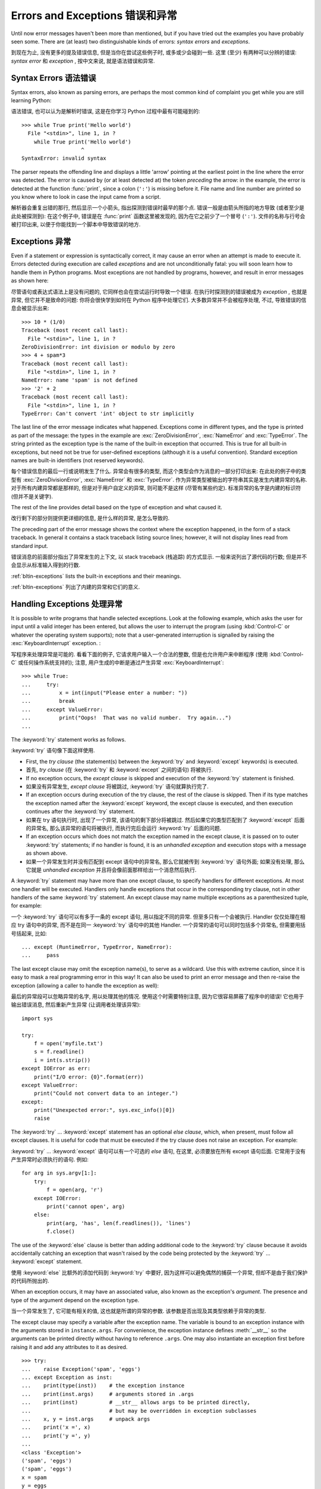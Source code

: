 .. _tut-errors:

********************************
Errors and Exceptions 错误和异常
********************************

Until now error messages haven't been more than mentioned, but if you have tried
out the examples you have probably seen some.  There are (at least) two
distinguishable kinds of errors: *syntax errors* and *exceptions*.

到现在为止, 没有更多的提及错误信息, 但是当你在尝试这些例子时,
或多或少会碰到一些. 这里 (至少) 有两种可以分辨的错误:
*syntax error* 和 *exception* , 按中文来说, 就是语法错误和异常.


.. _tut-syntaxerrors:

Syntax Errors 语法错误
======================

Syntax errors, also known as parsing errors, are perhaps the most common kind of
complaint you get while you are still learning Python:

语法错误, 也可以认为是解析时错误, 这是在你学习 Python 过程中最有可能碰到的::

   >>> while True print('Hello world')
     File "<stdin>", line 1, in ?
       while True print('Hello world')
                      ^
   SyntaxError: invalid syntax

The parser repeats the offending line and displays a little 'arrow' pointing at
the earliest point in the line where the error was detected.  The error is
caused by (or at least detected at) the token *preceding* the arrow: in the
example, the error is detected at the function :func:`print`, since a colon
(``':'``) is missing before it.  File name and line number are printed so you
know where to look in case the input came from a script.

解析器会重复出错的那行, 然后显示一个小箭头, 指出探测到错误时最早的那个点.
错误一般是由箭头所指的地方导致 (或者至少是此处被探测到): 在这个例子中,
错误是在 :func:`print` 函数这里被发现的, 因为在它之前少了一个冒号 (``':'``).
文件的名称与行号会被打印出来, 以便于你能找到一个脚本中导致错误的地方.


.. _tut-exceptions:

Exceptions 异常
===============

Even if a statement or expression is syntactically correct, it may cause an
error when an attempt is made to execute it. Errors detected during execution
are called *exceptions* and are not unconditionally fatal: you will soon learn
how to handle them in Python programs.  Most exceptions are not handled by
programs, however, and result in error messages as shown here:

尽管语句或表达式语法上是没有问题的, 它同样也会在尝试运行时导致一个错误.
在执行时探测到的错误被成为 *exception* , 也就是异常, 但它并不是致命的问题:
你将会很快学到如何在 Python 程序中处理它们. 大多数异常并不会被程序处理,
不过, 导致错误的信息会被显示出来::

   >>> 10 * (1/0)
   Traceback (most recent call last):
     File "<stdin>", line 1, in ?
   ZeroDivisionError: int division or modulo by zero
   >>> 4 + spam*3
   Traceback (most recent call last):
     File "<stdin>", line 1, in ?
   NameError: name 'spam' is not defined
   >>> '2' + 2
   Traceback (most recent call last):
     File "<stdin>", line 1, in ?
   TypeError: Can't convert 'int' object to str implicitly

The last line of the error message indicates what happened. Exceptions come in
different types, and the type is printed as part of the message: the types in
the example are :exc:`ZeroDivisionError`, :exc:`NameError` and :exc:`TypeError`.
The string printed as the exception type is the name of the built-in exception
that occurred.  This is true for all built-in exceptions, but need not be true
for user-defined exceptions (although it is a useful convention). Standard
exception names are built-in identifiers (not reserved keywords).

每个错误信息的最后一行或说明发生了什么. 异常会有很多的类型, 
而这个类型会作为消息的一部分打印出来: 在此处的例子中的类型有
:exc:`ZeroDivisionError`, :exc:`NameError` 和 :exc:`TypeError`.
作为异常类型被输出的字符串其实是发生内建异常的名称.
对于所有内建异常都是那样的, 但是对于用户自定义的异常, 则可能不是这样
(尽管有某些约定). 标准异常的名字是内建的标识符 (但并不是关键字).

The rest of the line provides detail based on the type of exception and what
caused it.

改行剩下的部分则提供更详细的信息, 是什么样的异常, 是怎么导致的.

The preceding part of the error message shows the context where the exception
happened, in the form of a stack traceback. In general it contains a stack
traceback listing source lines; however, it will not display lines read from
standard input.

错误消息的前面部分指出了异常发生的上下文, 以 stack traceback (栈追踪) 的方式显示.
一般来说列出了源代码的行数; 但是并不会显示从标准输入得到的行数.

:ref:`bltin-exceptions` lists the built-in exceptions and their meanings.

:ref:`bltin-exceptions` 列出了内建的异常和它们的意义.


.. _tut-handling:

Handling Exceptions 处理异常
============================

It is possible to write programs that handle selected exceptions. Look at the
following example, which asks the user for input until a valid integer has been
entered, but allows the user to interrupt the program (using :kbd:`Control-C` or
whatever the operating system supports); note that a user-generated interruption
is signalled by raising the :exc:`KeyboardInterrupt` exception. :

写程序来处理异常是可能的. 看看下面的例子, 它请求用户输入一个合法的整数,
但是也允许用户来中断程序 (使用 :kbd:`Control-C` 或任何操作系统支持的);
注意, 用户生成的中断是通过产生异常 :exc:`KeyboardInterrupt`::

   >>> while True:
   ...     try:
   ...         x = int(input("Please enter a number: "))
   ...         break
   ...     except ValueError:
   ...         print("Oops!  That was no valid number.  Try again...")
   ...

The :keyword:`try` statement works as follows.

:keyword:`try` 语句像下面这样使用.

* First, the *try clause* (the statement(s) between the :keyword:`try` and
  :keyword:`except` keywords) is executed.

* 首先, *try clause* (在 :keyword:`try` 和 :keyword:`except` 之间的语句)
  将被执行.

* If no exception occurs, the *except clause* is skipped and execution of the
  :keyword:`try` statement is finished.

* 如果没有异常发生, *except clause* 将被跳过, :keyword:`try` 语句就算执行完了.

* If an exception occurs during execution of the try clause, the rest of the
  clause is skipped.  Then if its type matches the exception named after the
  :keyword:`except` keyword, the except clause is executed, and then execution
  continues after the :keyword:`try` statement.

* 如果在 try 语句执行时, 出现了一个异常, 该语句的剩下部分将被跳过.
  然后如果它的类型匹配到了 :keyword:`except` 后面的异常名,
  那么该异常的语句将被执行, 而执行完后会运行 :keyword:`try` 后面的问题.

* If an exception occurs which does not match the exception named in the except
  clause, it is passed on to outer :keyword:`try` statements; if no handler is
  found, it is an *unhandled exception* and execution stops with a message as
  shown above.

* 如果一个异常发生时并没有匹配到 except 语句中的异常名, 那么它就被传到
  :keyword:`try` 语句外面; 如果没有处理, 那么它就是 *unhandled exception*
  并且将会像前面那样给出一个消息然后执行.

A :keyword:`try` statement may have more than one except clause, to specify
handlers for different exceptions.  At most one handler will be executed.
Handlers only handle exceptions that occur in the corresponding try clause, not
in other handlers of the same :keyword:`try` statement.  An except clause may
name multiple exceptions as a parenthesized tuple, for example:

一个 :keyword:`try` 语句可以有多于一条的 except 语句, 用以指定不同的异常.
但至多只有一个会被执行. Handler 仅仅处理在相应 try 语句中的异常,
而不是在同一 :keyword:`try` 语句中的其他 Handler.
一个异常的语句可以同时包括多个异常名, 但需要用括号括起来, 比如::

   ... except (RuntimeError, TypeError, NameError):
   ...     pass

The last except clause may omit the exception name(s), to serve as a wildcard.
Use this with extreme caution, since it is easy to mask a real programming error
in this way!  It can also be used to print an error message and then re-raise
the exception (allowing a caller to handle the exception as well):

最后的异常段可以忽略异常的名字, 用以处理其他的情况.
使用这个时需要特别注意, 因为它很容易屏蔽了程序中的错误!
它也用于输出错误消息, 然后重新产生异常 (让调用者处理该异常)::

   import sys

   try:
       f = open('myfile.txt')
       s = f.readline()
       i = int(s.strip())
   except IOError as err:
       print("I/O error: {0}".format(err))
   except ValueError:
       print("Could not convert data to an integer.")
   except:
       print("Unexpected error:", sys.exc_info()[0])
       raise

The :keyword:`try` ... :keyword:`except` statement has an optional *else
clause*, which, when present, must follow all except clauses.  It is useful for
code that must be executed if the try clause does not raise an exception.  For
example:

:keyword:`try` ... :keyword:`except` 语句可以有一个可选的 *else* 语句,
在这里, 必须要放在所有 except 语句后面. 它常用于没有产生异常时必须执行的语句.
例如::

   for arg in sys.argv[1:]:
       try:
           f = open(arg, 'r')
       except IOError:
           print('cannot open', arg)
       else:
           print(arg, 'has', len(f.readlines()), 'lines')
           f.close()

The use of the :keyword:`else` clause is better than adding additional code to
the :keyword:`try` clause because it avoids accidentally catching an exception
that wasn't raised by the code being protected by the :keyword:`try` ...
:keyword:`except` statement.

使用 :keyword:`else` 比额外的添加代码到 :keyword:`try` 中要好,
因为这样可以避免偶然的捕获一个异常, 但却不是由于我们保护的代码所抛出的.

When an exception occurs, it may have an associated value, also known as the
exception's *argument*. The presence and type of the argument depend on the
exception type.

当一个异常发生了, 它可能有相关的值, 这也就是所谓的异常的参数.
该参数是否出现及其类型依赖于异常的类型.

The except clause may specify a variable after the exception name.  The
variable is bound to an exception instance with the arguments stored in
``instance.args``.  For convenience, the exception instance defines
:meth:`__str__` so the arguments can be printed directly without having to
reference ``.args``.  One may also instantiate an exception first before
raising it and add any attributes to it as desired. ::

   >>> try:
   ...    raise Exception('spam', 'eggs')
   ... except Exception as inst:
   ...    print(type(inst))    # the exception instance
   ...    print(inst.args)     # arguments stored in .args
   ...    print(inst)          # __str__ allows args to be printed directly,
   ...                         # but may be overridden in exception subclasses
   ...    x, y = inst.args     # unpack args
   ...    print('x =', x)
   ...    print('y =', y)
   ...
   <class 'Exception'>
   ('spam', 'eggs')
   ('spam', 'eggs')
   x = spam
   y = eggs

在 except 语句中可以在异常名后指定一个变量. 变量会绑定值这个异常的实例上,
并且把参数存于 ``instance.args``. 为了方便, 异常的实例会定义 :meth:`__str__`
来直接将参数打印出来, 而不用引用 ``.args``. 当然也可以在产生异常前,
首先实例化一个异常, 然后把需要的属性绑定给它. ::

   >>> try:
   ...    raise Exception('spam', 'eggs')
   ... except Exception as inst:
   ...    print(type(inst))    # the exception instance
   ...    print(inst.args)     # arguments stored in .args
   ...    print(inst)          # __str__ allows args to be printed directly,
   ...                         # but may be overridden in exception subclasses
   ...    x, y = inst.args     # unpack args
   ...    print('x =', x)
   ...    print('y =', y)
   ...
   <class 'Exception'>
   ('spam', 'eggs')
   ('spam', 'eggs')
   x = spam
   y = eggs

If an exception has arguments, they are printed as the last part ('detail') of
the message for unhandled exceptions.

如果一个异常有参数, 它们将作为异常消息的最后一部分打印出来.

Exception handlers don't just handle exceptions if they occur immediately in the
try clause, but also if they occur inside functions that are called (even
indirectly) in the try clause. For example: ::

   >>> def this_fails():
   ...     x = 1/0
   ...
   >>> try:
   ...     this_fails()
   ... except ZeroDivisionError as err:
   ...     print('Handling run-time error:', err)
   ...
   Handling run-time error: int division or modulo by zero

异常的 handler 处理的异常, 不仅仅是 try 语句中那些直接的异常, 
也可以是在此处调用的函数所产生的异常. 例如: ::

   >>> def this_fails():
   ...     x = 1/0
   ...
   >>> try:
   ...     this_fails()
   ... except ZeroDivisionError as err:
   ...     print('Handling run-time error:', err)
   ...
   Handling run-time error: int division or modulo by zero


.. _tut-raising:

Raising Exceptions 抛出异常
===========================

The :keyword:`raise` statement allows the programmer to force a specified
exception to occur. For example: ::

   >>> raise NameError('HiThere')
   Traceback (most recent call last):
     File "<stdin>", line 1, in ?
   NameError: HiThere

:keyword:`raise` 语句允许程序员强制一个特定的异常的发生.
举个例子: ::

   >>> raise NameError('HiThere')
   Traceback (most recent call last):
     File "<stdin>", line 1, in ?
   NameError: HiThere

The sole argument to :keyword:`raise` indicates the exception to be raised.
This must be either an exception instance or an exception class (a class that
derives from :class:`Exception`).

给 :keyword:`raise` 的唯一参数表示产生的异常.
这必须是一个异常实例或类 (派生自 :class:`Exception` 的类).

If you need to determine whether an exception was raised but don't intend to
handle it, a simpler form of the :keyword:`raise` statement allows you to
re-raise the exception: ::

   >>> try:
   ...     raise NameError('HiThere')
   ... except NameError:
   ...     print('An exception flew by!')
   ...     raise
   ...
   An exception flew by!
   Traceback (most recent call last):
     File "<stdin>", line 2, in ?
   NameError: HiThere

如果你需要决定产生一个异常, 但是不准备处理它, 那么一个简单的方式就是,
重新抛出异常: ::

   >>> try:
   ...     raise NameError('HiThere')
   ... except NameError:
   ...     print('An exception flew by!')
   ...     raise
   ...
   An exception flew by!
   Traceback (most recent call last):
     File "<stdin>", line 2, in ?
   NameError: HiThere


.. _tut-userexceptions:

User-defined Exceptions 自定义异常
==================================

Programs may name their own exceptions by creating a new exception class (see
:ref:`tut-classes` for more about Python classes).  Exceptions should typically
be derived from the :exc:`Exception` class, either directly or indirectly.  For
example: ::

   >>> class MyError(Exception):
   ...     def __init__(self, value):
   ...         self.value = value
   ...     def __str__(self):
   ...         return repr(self.value)
   ...
   >>> try:
   ...     raise MyError(2*2)
   ... except MyError as e:
   ...     print('My exception occurred, value:', e.value)
   ...
   My exception occurred, value: 4
   >>> raise MyError('oops!')
   Traceback (most recent call last):
     File "<stdin>", line 1, in ?
   __main__.MyError: 'oops!'

程序中可以通过定义一个新的异常类 (更多的类请参考 :ref:`tut-classes`) 
来命名它们自己的异常. 异常需要从 :exc:`Exception` 类派生, 
既可以是直接也可以是间接. 例如: ::

   >>> class MyError(Exception):
   ...     def __init__(self, value):
   ...         self.value = value
   ...     def __str__(self):
   ...         return repr(self.value)
   ...
   >>> try:
   ...     raise MyError(2*2)
   ... except MyError as e:
   ...     print('My exception occurred, value:', e.value)
   ...
   My exception occurred, value: 4
   >>> raise MyError('oops!')
   Traceback (most recent call last):
     File "<stdin>", line 1, in ?
   __main__.MyError: 'oops!'

In this example, the default :meth:`__init__` of :class:`Exception` has been
overridden.  The new behavior simply creates the *value* attribute.  This
replaces the default behavior of creating the *args* attribute.

在这个例子中, :class:`Exception` 的默认方法 :meth:`__init__` 被覆写了.
现在新的行为就是创建 *value* 这个属性. 这就替换了原来默认的 *args* 属性.

Exception classes can be defined which do anything any other class can do, but
are usually kept simple, often only offering a number of attributes that allow
information about the error to be extracted by handlers for the exception.  When
creating a module that can raise several distinct errors, a common practice is
to create a base class for exceptions defined by that module, and subclass that
to create specific exception classes for different error conditions: ::

   class Error(Exception):
       """Base class for exceptions in this module."""
       pass

   class InputError(Error):
       """Exception raised for errors in the input.

       Attributes:
           expression -- input expression in which the error occurred
           message -- explanation of the error
       """

       def __init__(self, expression, message):
           self.expression = expression
           self.message = message

   class TransitionError(Error):
       """Raised when an operation attempts a state transition that's not
       allowed.

       Attributes:
           previous -- state at beginning of transition
           next -- attempted new state
           message -- explanation of why the specific transition is not allowed
       """

       def __init__(self, previous, next, message):
           self.previous = previous
           self.next = next
           self.message = message

异常类可以像其他的类一样做任何的事, 但是常常会保持简单性, 
仅仅提供一些可以被 handler 处理的异常信息.
当创建一个模块时, 可能会有多种不同的异常, 一种常用的做法就是,
创建一个基类, 然后派生出各种不同的异常: ::

   class Error(Exception):
       """Base class for exceptions in this module."""
       pass

   class InputError(Error):
       """Exception raised for errors in the input.

       Attributes:
           expression -- input expression in which the error occurred
           message -- explanation of the error
       """

       def __init__(self, expression, message):
           self.expression = expression
           self.message = message

   class TransitionError(Error):
       """Raised when an operation attempts a state transition that's not
       allowed.

       Attributes:
           previous -- state at beginning of transition
           next -- attempted new state
           message -- explanation of why the specific transition is not allowed
       """

       def __init__(self, previous, next, message):
           self.previous = previous
           self.next = next
           self.message = message

Most exceptions are defined with names that end in "Error," similar to the
naming of the standard exceptions.

大多数异常定义时都会以 "Error" 结尾, 就像标准异常的命名.

Many standard modules define their own exceptions to report errors that may
occur in functions they define.  More information on classes is presented in
chapter :ref:`tut-classes`.

大多数标准模块都定义了它们自己的异常, 用于报告在它们定义的函数中发生的错误.
关于更多类的信息请参考 :ref:`tut-classes`.


.. _tut-cleanup:

Defining Clean-up Actions 定义清理动作
======================================

The :keyword:`try` statement has another optional clause which is intended to
define clean-up actions that must be executed under all circumstances.  For
example: ::

   >>> try:
   ...     raise KeyboardInterrupt
   ... finally:
   ...     print('Goodbye, world!')
   ...
   Goodbye, world!
   Traceback (most recent call last):
     File "<stdin>", line 2, in ?
   KeyboardInterrupt

:keyword:`try` 语句有另一种可选的从句, 用于定义一些扫尾的工作,
此处定义的语句在任何情况下都会被执行. 例如: ::

   >>> try:
   ...     raise KeyboardInterrupt
   ... finally:
   ...     print('Goodbye, world!')
   ...
   Goodbye, world!
   Traceback (most recent call last):
     File "<stdin>", line 2, in ?
   KeyboardInterrupt

A *finally clause* is always executed before leaving the :keyword:`try`
statement, whether an exception has occurred or not. When an exception has
occurred in the :keyword:`try` clause and has not been handled by an
:keyword:`except` clause (or it has occurred in a :keyword:`except` or
:keyword:`else` clause), it is re-raised after the :keyword:`finally` clause has
been executed.  The :keyword:`finally` clause is also executed "on the way out"
when any other clause of the :keyword:`try` statement is left via a
:keyword:`break`, :keyword:`continue` or :keyword:`return` statement.  A more
complicated example: ::

   >>> def divide(x, y):
   ...     try:
   ...         result = x / y
   ...     except ZeroDivisionError:
   ...         print("division by zero!")
   ...     else:
   ...         print("result is", result)
   ...     finally:
   ...         print("executing finally clause")
   ...
   >>> divide(2, 1)
   result is 2.0
   executing finally clause
   >>> divide(2, 0)
   division by zero!
   executing finally clause
   >>> divide("2", "1")
   executing finally clause
   Traceback (most recent call last):
     File "<stdin>", line 1, in ?
     File "<stdin>", line 3, in divide
   TypeError: unsupported operand type(s) for /: 'str' and 'str'

一个 *finally 语句*总是在离开 :keyword:`try` 语句前被执行, 而无论此处有无异常发生.
当一个异常在 :keyword:`try` 中产生, 但是并没有被 :keyword:`except` 处理
(或者它发生在 :keyword:`except` 或 :keyword:`else` 语句中),
那么在 :keyword:`finally` 语句执行后会被重新抛出.
:keyword:`finally` 语句在其他语句要退出 :keyword:`try` 时也会被执行,
像是使用 :keyword:`break`, :keyword:`continue` 或者 :keyword:`return`.
一个更复杂的例子: ::

   >>> def divide(x, y):
   ...     try:
   ...         result = x / y
   ...     except ZeroDivisionError:
   ...         print("division by zero!")
   ...     else:
   ...         print("result is", result)
   ...     finally:
   ...         print("executing finally clause")
   ...
   >>> divide(2, 1)
   result is 2.0
   executing finally clause
   >>> divide(2, 0)
   division by zero!
   executing finally clause
   >>> divide("2", "1")
   executing finally clause
   Traceback (most recent call last):
     File "<stdin>", line 1, in ?
     File "<stdin>", line 3, in divide
   TypeError: unsupported operand type(s) for /: 'str' and 'str'

As you can see, the :keyword:`finally` clause is executed in any event.  The
:exc:`TypeError` raised by dividing two strings is not handled by the
:keyword:`except` clause and therefore re-raised after the :keyword:`finally`
clause has been executed.

正如你所看到的, :keyword:`finally` 语句在任何情况下都被执行了.
由于将两个字符串相除而产生的 :exc:`TypeError` 并没有被 :keyword:`except`
语句处理, 因此在执行 :keyword:`finally` 后被重新抛出.

In real world applications, the :keyword:`finally` clause is useful for
releasing external resources (such as files or network connections), regardless
of whether the use of the resource was successful.

在真正的应用中, :keyword:`finally` 是非常有用的, 特别是释放额外的资源
(想文件或网络连接), 无论此资源是否成功使用.


.. _tut-cleanup-with:

Predefined Clean-up Actions 预定义的清理动作
============================================

Some objects define standard clean-up actions to be undertaken when the object
is no longer needed, regardless of whether or not the operation using the object
succeeded or failed. Look at the following example, which tries to open a file
and print its contents to the screen. ::

   for line in open("myfile.txt"):
       print(line)

有些对象定义了标准的清理工作, 特别是对象不再需要时, 
无论对其使用的操作是否成功. 看看下面的例子, 它尝试打开一个文件并输出内容至屏幕. ::

   for line in open("myfile.txt"):
       print(line)

The problem with this code is that it leaves the file open for an indeterminate
amount of time after this part of the code has finished executing.
This is not an issue in simple scripts, but can be a problem for larger
applications. The :keyword:`with` statement allows objects like files to be
used in a way that ensures they are always cleaned up promptly and correctly. ::

   with open("myfile.txt") as f:
       for line in f:
           print(line)

前面这段代码的问题在于, 在此代码成功执行后, 文件依然被打开着.
在简单的脚本中这可能不是什么问题, 但是对于更大的应用来说却是个问题.
:keyword:`with` 语句就允许像文件这样的对象在使用后会被正常的清理掉. ::

   with open("myfile.txt") as f:
       for line in f:
           print(line)

After the statement is executed, the file *f* is always closed, even if a
problem was encountered while processing the lines. Objects which, like files,
provide predefined clean-up actions will indicate this in their documentation.


在执行该语句后, 文件 *f* 就会被关闭, 就算是在读取时碰到了问题.
像文件这样的对象, 总会提供预定义的清理工作, 更多的可以参考它们的文档.

